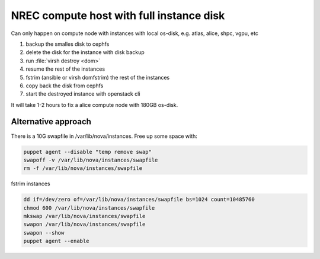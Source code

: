 =========================================
NREC compute host with full instance disk
=========================================

Can only happen on compute node with instances with local os-disk,
e.g. atlas, alice, shpc, vgpu, etc

#. backup the smalles disk to cephfs
#. delete the disk for the instance with disk backup
#. run :file:`virsh destroy <dom>`
#. resume the rest of the instances
#. fstrim (ansible or virsh domfstrim) the rest of the instances
#. copy back the disk from cephfs
#. start the destroyed instance with openstack cli

It will take 1-2 hours to fix a alice compute node with 180GB os-disk.

Alternative approach
--------------------

There is a 10G swapfile in /var/lib/nova/instances. Free up some space with:

.. code:: bash

    puppet agent --disable "temp remove swap"
    swapoff -v /var/lib/nova/instances/swapfile
    rm -f /var/lib/nova/instances/swapfile

fstrim instances

.. code:: bash

      dd if=/dev/zero of=/var/lib/nova/instances/swapfile bs=1024 count=10485760
      chmod 600 /var/lib/nova/instances/swapfile
      mkswap /var/lib/nova/instances/swapfile
      swapon /var/lib/nova/instances/swapfile
      swapon --show
      puppet agent --enable
